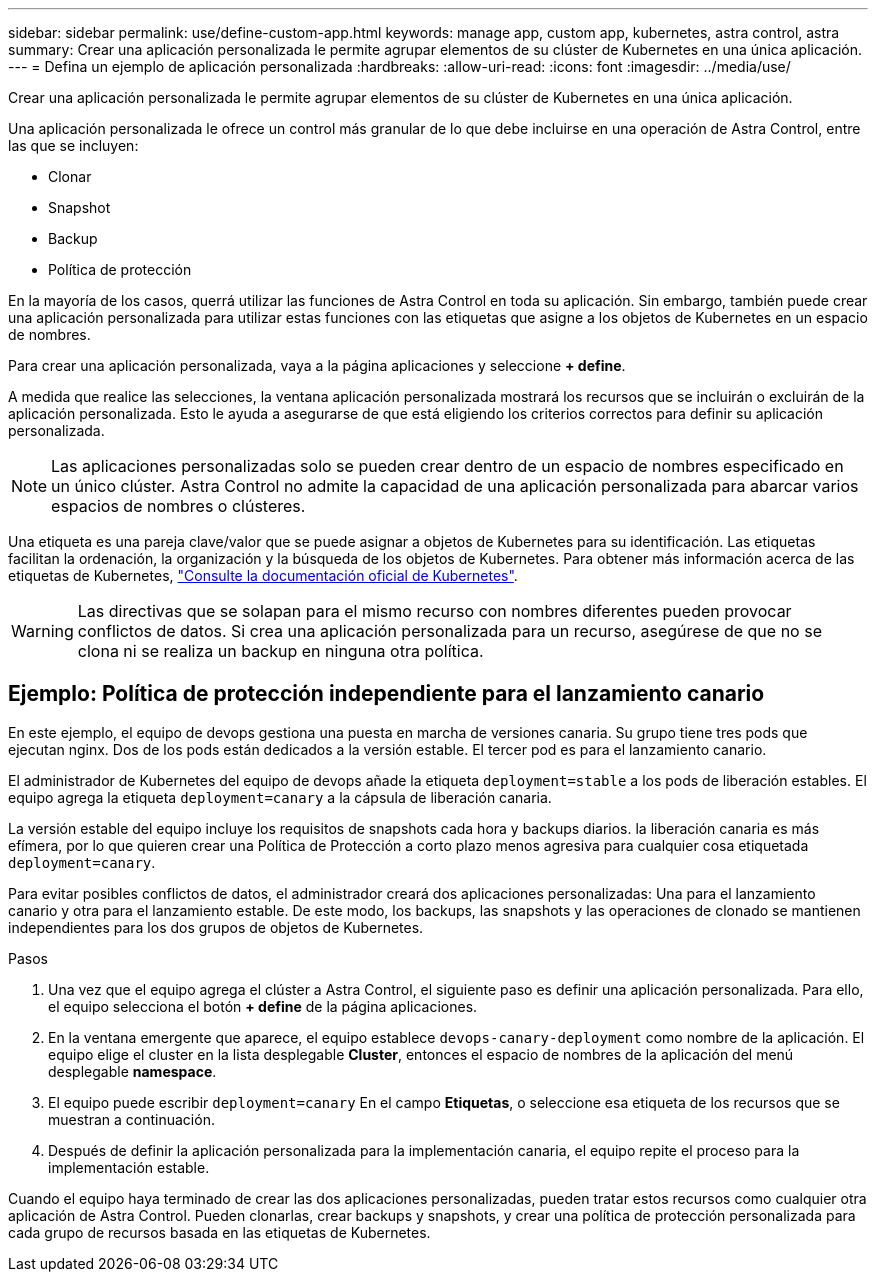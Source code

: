 ---
sidebar: sidebar 
permalink: use/define-custom-app.html 
keywords: manage app, custom app, kubernetes, astra control, astra 
summary: Crear una aplicación personalizada le permite agrupar elementos de su clúster de Kubernetes en una única aplicación. 
---
= Defina un ejemplo de aplicación personalizada
:hardbreaks:
:allow-uri-read: 
:icons: font
:imagesdir: ../media/use/


[role="lead"]
Crear una aplicación personalizada le permite agrupar elementos de su clúster de Kubernetes en una única aplicación.

Una aplicación personalizada le ofrece un control más granular de lo que debe incluirse en una operación de Astra Control, entre las que se incluyen:

* Clonar
* Snapshot
* Backup
* Política de protección


En la mayoría de los casos, querrá utilizar las funciones de Astra Control en toda su aplicación. Sin embargo, también puede crear una aplicación personalizada para utilizar estas funciones con las etiquetas que asigne a los objetos de Kubernetes en un espacio de nombres.

Para crear una aplicación personalizada, vaya a la página aplicaciones y seleccione **+ define**.

A medida que realice las selecciones, la ventana aplicación personalizada mostrará los recursos que se incluirán o excluirán de la aplicación personalizada. Esto le ayuda a asegurarse de que está eligiendo los criterios correctos para definir su aplicación personalizada.


NOTE: Las aplicaciones personalizadas solo se pueden crear dentro de un espacio de nombres especificado en un único clúster. Astra Control no admite la capacidad de una aplicación personalizada para abarcar varios espacios de nombres o clústeres.

Una etiqueta es una pareja clave/valor que se puede asignar a objetos de Kubernetes para su identificación. Las etiquetas facilitan la ordenación, la organización y la búsqueda de los objetos de Kubernetes. Para obtener más información acerca de las etiquetas de Kubernetes, https://kubernetes.io/docs/concepts/overview/working-with-objects/labels/["Consulte la documentación oficial de Kubernetes"^].


WARNING: Las directivas que se solapan para el mismo recurso con nombres diferentes pueden provocar conflictos de datos. Si crea una aplicación personalizada para un recurso, asegúrese de que no se clona ni se realiza un backup en ninguna otra política.



== Ejemplo: Política de protección independiente para el lanzamiento canario

En este ejemplo, el equipo de devops gestiona una puesta en marcha de versiones canaria. Su grupo tiene tres pods que ejecutan nginx. Dos de los pods están dedicados a la versión estable. El tercer pod es para el lanzamiento canario.

El administrador de Kubernetes del equipo de devops añade la etiqueta `deployment=stable` a los pods de liberación estables. El equipo agrega la etiqueta `deployment=canary` a la cápsula de liberación canaria.

La versión estable del equipo incluye los requisitos de snapshots cada hora y backups diarios. la liberación canaria es más efímera, por lo que quieren crear una Política de Protección a corto plazo menos agresiva para cualquier cosa etiquetada `deployment=canary`.

Para evitar posibles conflictos de datos, el administrador creará dos aplicaciones personalizadas: Una para el lanzamiento canario y otra para el lanzamiento estable. De este modo, los backups, las snapshots y las operaciones de clonado se mantienen independientes para los dos grupos de objetos de Kubernetes.

.Pasos
. Una vez que el equipo agrega el clúster a Astra Control, el siguiente paso es definir una aplicación personalizada. Para ello, el equipo selecciona el botón **+ define** de la página aplicaciones.
. En la ventana emergente que aparece, el equipo establece `devops-canary-deployment` como nombre de la aplicación. El equipo elige el cluster en la lista desplegable **Cluster**, entonces el espacio de nombres de la aplicación del menú desplegable **namespace**.
. El equipo puede escribir `deployment=canary` En el campo **Etiquetas**, o seleccione esa etiqueta de los recursos que se muestran a continuación.
. Después de definir la aplicación personalizada para la implementación canaria, el equipo repite el proceso para la implementación estable.


Cuando el equipo haya terminado de crear las dos aplicaciones personalizadas, pueden tratar estos recursos como cualquier otra aplicación de Astra Control. Pueden clonarlas, crear backups y snapshots, y crear una política de protección personalizada para cada grupo de recursos basada en las etiquetas de Kubernetes.
